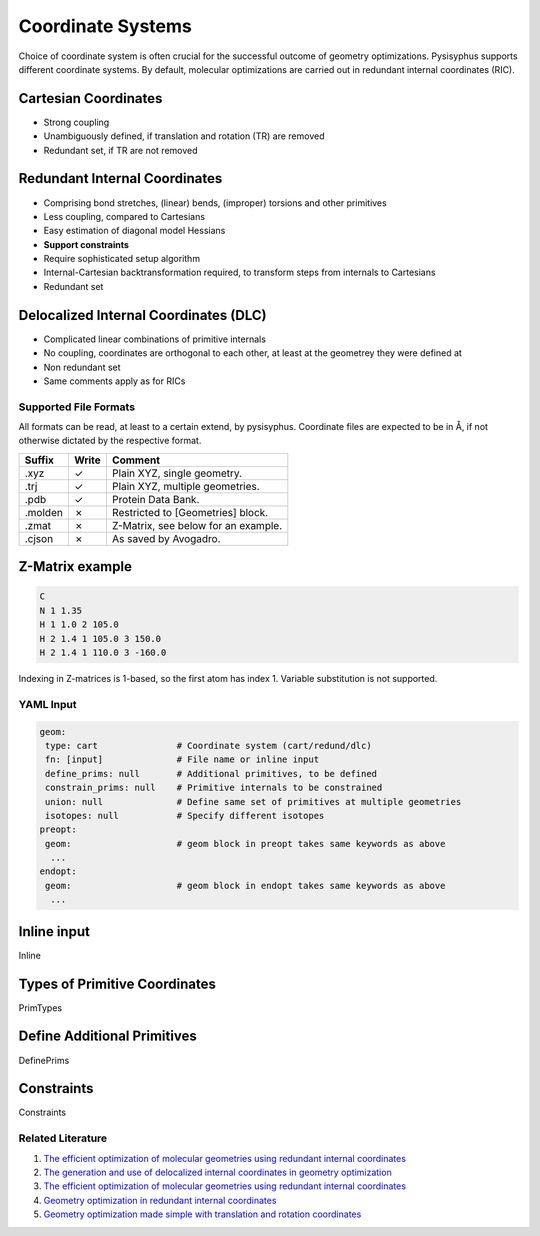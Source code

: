 Coordinate Systems
******************

Choice of coordinate system is often crucial for the successful outcome of
geometry optimizations. Pysisyphus supports different coordinate systems.
By default, molecular optimizations are carried out in redundant internal coordinates
(RIC).

Cartesian Coordinates
---------------------

* Strong coupling
* Unambiguously defined, if translation and rotation (TR) are removed
* Redundant set, if TR are not removed

Redundant Internal Coordinates
------------------------------

* Comprising bond stretches, (linear) bends, (improper) torsions and other primitives
* Less coupling, compared to Cartesians
* Easy estimation of diagonal model Hessians
* **Support constraints**
* Require sophisticated setup algorithm
* Internal-Cartesian backtransformation required, to transform steps from internals to Cartesians
* Redundant set

Delocalized Internal Coordinates (DLC)
--------------------------------------

* Complicated linear combinations of primitive internals
* No coupling, coordinates are orthogonal to each other, at least at the geometrey they were defined at
* Non redundant set
* Same comments apply as for RICs

Supported File Formats
======================

All formats can be read, at least to a certain extend, by pysisyphus. Coordinate
files are expected to be in Å, if not otherwise dictated by the respective format.

================ ===== =================================
Suffix           Write   Comment            
================ ===== =================================
.xyz             ✓     Plain XYZ, single geometry.
.trj             ✓     Plain XYZ, multiple geometries.
.pdb             ✓     Protein Data Bank.
.molden          ✗     Restricted to [Geometries] block.
.zmat            ✗     Z-Matrix, see below for an example.
.cjson           ✗     As saved by Avogadro.
================ ===== =================================

Z-Matrix example
----------------

.. code:: text

    C
    N 1 1.35
    H 1 1.0 2 105.0
    H 2 1.4 1 105.0 3 150.0
    H 2 1.4 1 110.0 3 -160.0

Indexing in Z-matrices is 1-based, so the first atom has index 1. Variable substitution
is not supported.

YAML Input
==========

.. code:: yaml

    geom:
     type: cart               # Coordinate system (cart/redund/dlc)
     fn: [input]              # File name or inline input
     define_prims: null       # Additional primitives, to be defined
     constrain_prims: null    # Primitive internals to be constrained
     union: null              # Define same set of primitives at multiple geometries
     isotopes: null           # Specify different isotopes
    preopt:
     geom:                    # geom block in preopt takes same keywords as above
      ...
    endopt:
     geom:                    # geom block in endopt takes same keywords as above
      ...

Inline input
-------------
Inline

Types of Primitive Coordinates
------------------------------
PrimTypes

Define Additional Primitives
----------------------------
DefinePrims

Constraints
-----------
Constraints

Related Literature
==================

1. `The efficient optimization of molecular geometries using redundant internal coordinates <https://doi.org/10.1063/1.1515483>`_
2. `The generation and use of delocalized internal coordinates in geometry optimization <https://doi.org/10.1063/1.471864>`_
3. `The efficient optimization of molecular geometries using redundant internal coordinates <https://doi.org/10.1063/1.1515483>`_
4. `Geometry optimization in redundant internal coordinates <https://doi.org/10.1063/1.462844>`_
5. `Geometry optimization made simple with translation and rotation coordinates <https://doi.org/10.1063/1.4952956>`_


